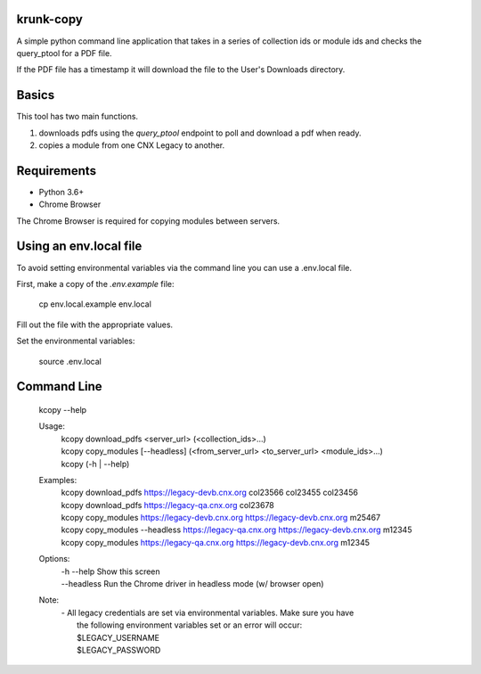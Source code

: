 krunk-copy
==========

A simple python command line application that takes in a series of collection ids or module ids and checks the query_ptool for a PDF file.

If the PDF file has a timestamp it will download the file to the User's Downloads directory.

Basics
======

This tool has two main functions.

1. downloads pdfs using the `query_ptool` endpoint to poll and download a pdf when ready.
2. copies a module from one CNX Legacy to another.

Requirements
============

- Python 3.6+
- Chrome Browser

The Chrome Browser is required for copying modules between servers.

Using an env.local file
=======================

To avoid setting environmental variables via the command line you can use a .env.local file.

First, make a copy of the `.env.example` file:

..

   cp env.local.example env.local

Fill out the file with the appropriate values.

Set the environmental variables:

..

   source .env.local

Command Line
============

    | kcopy --help

    Usage:
      | kcopy download_pdfs <server_url> (<collection_ids>...)
      | kcopy copy_modules [--headless] (<from_server_url> <to_server_url> <module_ids>...)
      | kcopy (-h | --help)

    Examples:
      | kcopy download_pdfs https://legacy-devb.cnx.org col23566 col23455 col23456
      | kcopy download_pdfs https://legacy-qa.cnx.org col23678
      | kcopy copy_modules https://legacy-devb.cnx.org  https://legacy-devb.cnx.org m25467
      | kcopy copy_modules --headless https://legacy-qa.cnx.org https://legacy-devb.cnx.org m12345
      | kcopy copy_modules https://legacy-qa.cnx.org https://legacy-devb.cnx.org m12345

    Options:
      | -h  --help    Show this screen
      | --headless    Run the Chrome driver in headless mode (w/ browser open)

    Note:
      | - All legacy credentials are set via environmental variables. Make sure you have
      |   the following environment variables set or an error will occur:
      |   $LEGACY_USERNAME
      |   $LEGACY_PASSWORD
